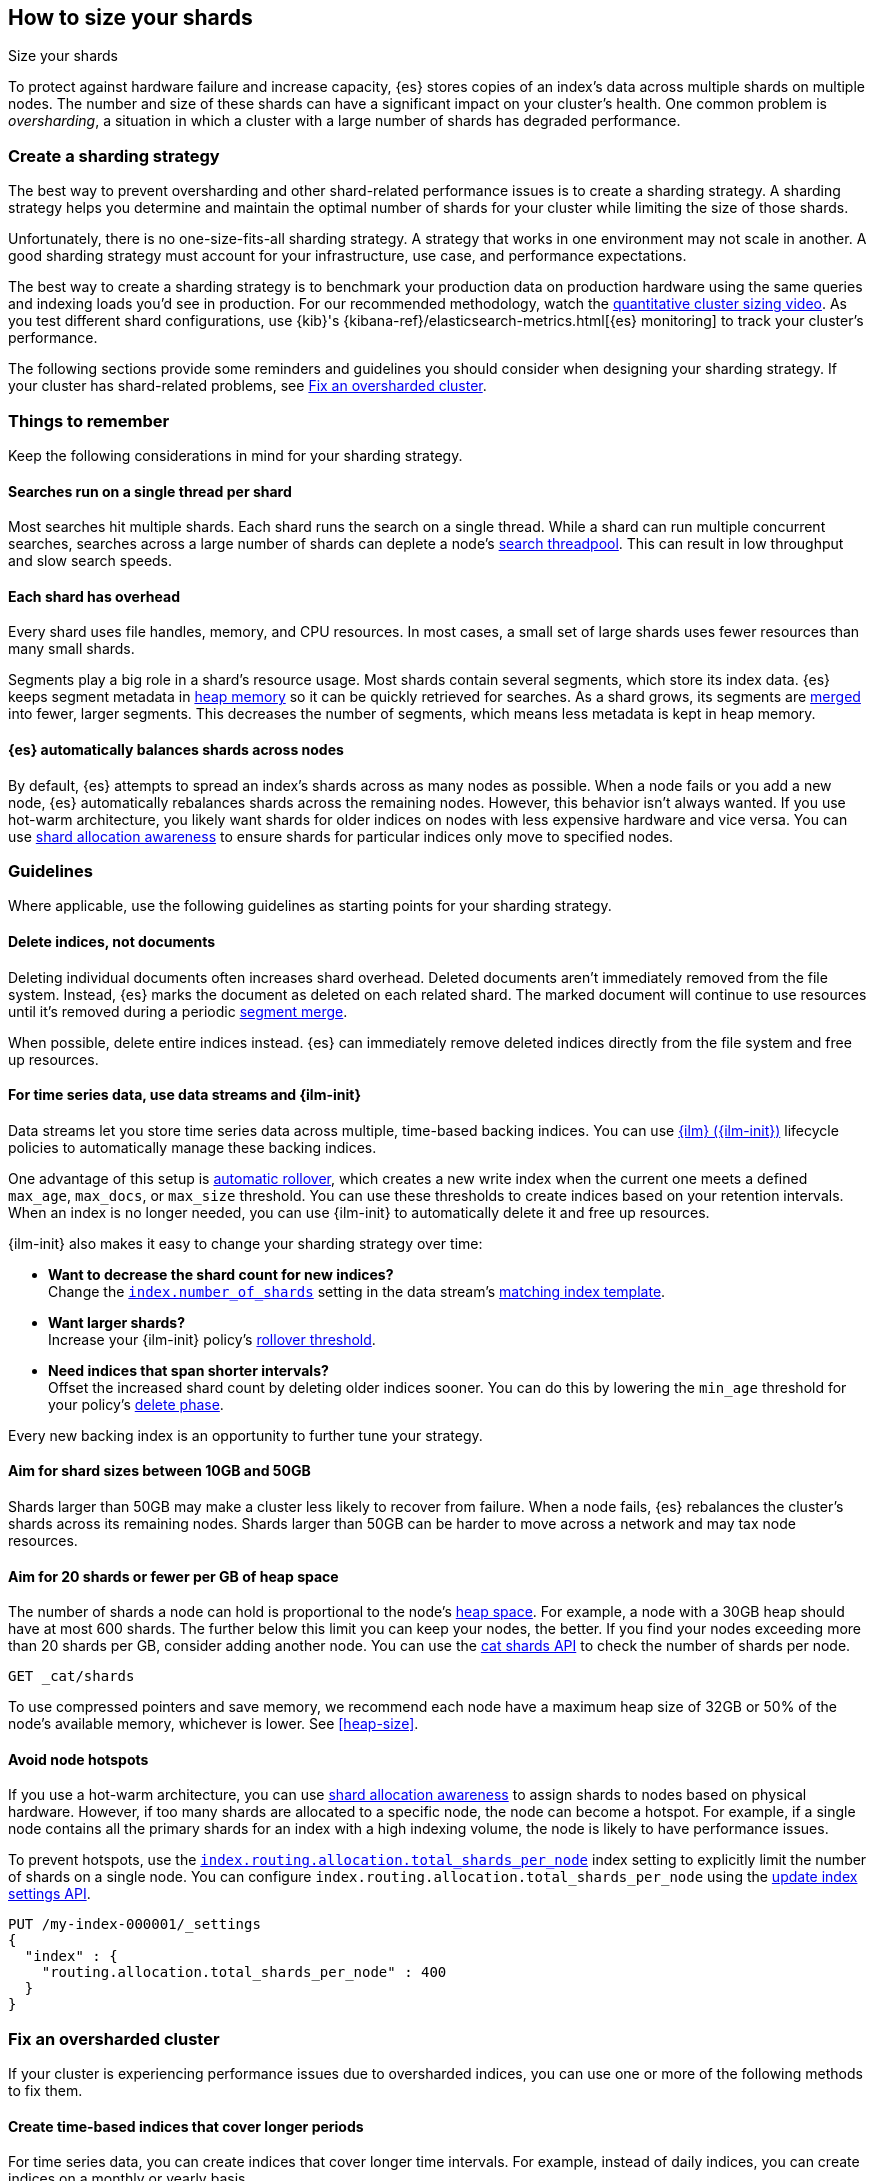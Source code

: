 [[size-your-shards]]
== How to size your shards
++++
<titleabbrev>Size your shards</titleabbrev>
++++

To protect against hardware failure and increase capacity, {es} stores copies of
an index’s data across multiple shards on multiple nodes. The number and size of
these shards can have a significant impact on your cluster's health. One common
problem is _oversharding_, a situation in which a cluster with a large number of
shards has degraded performance.

[discrete]
[[create-a-sharding-strategy]]
=== Create a sharding strategy

The best way to prevent oversharding and other shard-related performance issues
is to create a sharding strategy. A sharding strategy helps you determine and
maintain the optimal number of shards for your cluster while limiting the size
of those shards.

Unfortunately, there is no one-size-fits-all sharding strategy. A strategy that
works in one environment may not scale in another. A good sharding strategy must
account for your infrastructure, use case, and performance expectations.

The best way to create a sharding strategy is to benchmark your production data
on production hardware using the same queries and indexing loads you'd see in
production. For our recommended methodology, watch the
https://www.elastic.co/elasticon/conf/2016/sf/quantitative-cluster-sizing[quantitative
cluster sizing video]. As you test different shard configurations, use {kib}'s
{kibana-ref}/elasticsearch-metrics.html[{es} monitoring] to track your cluster's
performance.

The following sections provide some reminders and guidelines you should consider
when designing your sharding strategy. If your cluster has shard-related
problems, see <<fix-an-oversharded-cluster>>.

[discrete]
[[shard-size-reminders]]
=== Things to remember

Keep the following considerations in mind for your sharding strategy.

[discrete]
[[single-thread-per-shard]]
==== Searches run on a single thread per shard

Most searches hit multiple shards. Each shard runs the search on a single
thread. While a shard can run multiple concurrent searches, searches across a
large number of shards can deplete a node's <<modules-threadpool,search
threadpool>>. This can result in low throughput and slow search speeds.

[discrete]
[[each-shard-has-overhead]]
==== Each shard has overhead

Every shard uses file handles, memory, and CPU resources. In most cases, a small
set of large shards uses fewer resources than many small shards.

Segments play a big role in a shard's resource usage. Most shards contain
several segments, which store its index data. {es} keeps segment metadata in
<<heap-size,heap memory>> so it can be quickly retrieved for searches. As a
shard grows, its segments are <<index-modules-merge,merged>> into fewer, larger
segments. This decreases the number of segments, which means less metadata is
kept in heap memory.

[discrete]
[[shard-auto-balance]]
==== {es} automatically balances shards across nodes

By default, {es} attempts to spread an index's shards across as many nodes as
possible. When a node fails or you add a new node, {es} automatically rebalances
shards across the remaining nodes. However, this behavior isn't always wanted.
If you use hot-warm architecture, you likely want shards for older indices on
nodes with less expensive hardware and vice versa. You can use
<<shard-allocation-awareness,shard allocation awareness>> to ensure shards for
particular indices only move to specified nodes.

[discrete]
[[shard-size-guidelines]]
=== Guidelines

Where applicable, use the following guidelines as starting points for your
sharding strategy.

[discrete]
[[delete-indices-not-documents]]
==== Delete indices, not documents

Deleting individual documents often increases shard overhead. Deleted documents
aren't immediately removed from the file system. Instead, {es} marks the
document as deleted on each related shard. The marked document will continue to
use resources until it's removed during a periodic <<index-modules-merge,segment
merge>>.

When possible, delete entire indices instead. {es} can immediately remove
deleted indices directly from the file system and free up resources.

[discrete]
[[use-ds-ilm-for-time-series]]
==== For time series data, use data streams and {ilm-init}

Data streams let you store time series data across multiple, time-based backing
indices. You can use <<index-lifecycle-management,{ilm} ({ilm-init})>>
lifecycle policies to automatically manage these backing indices.

One advantage of this setup is
<<getting-started-index-lifecycle-management,automatic rollover>>, which creates
a new write index when the current one meets a defined `max_age`, `max_docs`, or
`max_size` threshold. You can use these thresholds to create indices based on
your retention intervals. When an index is no longer needed, you can use
{ilm-init} to automatically delete it and free up resources.

{ilm-init} also makes it easy to change your sharding strategy over time:

* *Want to decrease the shard count for new indices?* +
Change the <<index-number-of-shards,`index.number_of_shards`>> setting in the
data stream's <<data-streams-change-mappings-and-settings,matching index
template>>.

* *Want larger shards?* +
Increase your {ilm-init} policy's <<ilm-rollover,rollover threshold>>.

* *Need indices that span shorter intervals?* +
Offset the increased shard count by deleting older indices sooner. You can do
this by lowering the `min_age` threshold for your policy's
<<ilm-index-lifecycle,delete phase>>.

Every new backing index is an opportunity to further tune your strategy.

[discrete]
[[shard-size-recommendation]]
==== Aim for shard sizes between 10GB and 50GB

Shards larger than 50GB may make a cluster less likely to recover from failure.
When a node fails, {es} rebalances the cluster's shards across its remaining
nodes. Shards larger than 50GB can be harder to move across a network and may
tax node resources.

[discrete]
[[shard-count-recommendation]]
==== Aim for 20 shards or fewer per GB of heap space

The number of shards a node can hold is proportional to the node's
<<heap-size,heap space>>. For example, a node with a 30GB heap should have at
most 600 shards. The further below this limit you can keep your nodes, the
better. If you find your nodes exceeding more than 20 shards per GB, consider
adding another node. You can use the <<cat-shards,cat shards API>> to check the
number of shards per node.

[source,console]
----
GET _cat/shards
----
// TEST[setup:my_index]

To use compressed pointers and save memory, we
recommend each node have a maximum heap size of 32GB or 50% of the node's
available memory, whichever is lower. See <<heap-size>>.


[discrete]
[[avoid-node-hotspots]]
==== Avoid node hotspots

If you use a hot-warm architecture, you can use
<<shard-allocation-awareness,shard allocation awareness>> to assign shards to
nodes based on physical hardware. However, if too many shards are allocated to a
specific node, the node can become a hotspot. For example, if a single node
contains all the primary shards for an index with a high indexing volume, the
node is likely to have performance issues.

To prevent hotspots, use the
<<total-shards-per-node,`index.routing.allocation.total_shards_per_node`>> index
setting to explicitly limit the number of shards on a single node. You can
configure `index.routing.allocation.total_shards_per_node` using the
<<indices-update-settings,update index settings API>>.

[source,console]
--------------------------------------------------
PUT /my-index-000001/_settings
{
  "index" : {
    "routing.allocation.total_shards_per_node" : 400
  }
}
--------------------------------------------------
// TEST[setup:my_index]


[discrete]
[[fix-an-oversharded-cluster]]
=== Fix an oversharded cluster

If your cluster is experiencing performance issues due to oversharded indices,
you can use one or more of the following methods to fix them.

[discrete]
[[reindex-indices-from-shorter-periods-into-longer-periods]]
==== Create time-based indices that cover longer periods

For time series data, you can create indices that cover longer time intervals.
For example, instead of daily indices, you can create indices on a monthly or
yearly basis.

If you're using {ilm-init}, you can do this by increasing the `max_age`
threshold for the <<ilm-rollover,rollover action>>.

[discrete]
[[delete-empty-indices]]
==== Delete empty or unneeded indices

If you're using {ilm-init} and roll over indices based on a `max_age` threshold,
you can inadvertently create indices with no documents. These empty indices
provide no benefit but still consume resources.

You can find these empty indices using the <<cat-count,cat count API>>.

[source,console]
----
GET /_cat/count/my-index-000001?v
----
// TEST[setup:my_index]

Once you have a list of empty indices, you can delete them using the
<<indices-delete-index,delete index API>>. You can also delete any other
unneeded indices.

[source,console]
----
DELETE /my-index-*
----
// TEST[setup:my_index]

[discrete]
[[force-merge-during-off-peak-hours]]
==== Force merge during off-peak hours

If you no longer write to an index, you can use the <<indices-forcemerge,force
merge API>> to <<index-modules-merge,merge>> smaller segments into larger ones.
This can reduce shard overhead and improve search speeds. However, force merges
are resource-intensive. If possible, run the force merge during off-peak hours.

[source,console]
----
POST /my-index-000001/_forcemerge
----
// TEST[setup:my_index]

[discrete]
[[shrink-existing-index-to-fewer-shards]]
==== Shrink an existing index to fewer shards

If you no longer write to an index, you can use the
<<indices-shrink-index,shrink index API>> to reduce its shard count.

[source,console]
----
POST /my-index-000001/_shrink/my-shrunken-index-000001
----
// TEST[s/^/PUT my-index-000001\n{"settings":{"index.number_of_shards":2,"blocks.write":true}}\n/]

{ilm-init} also has a <<ilm-shrink-action,shrink action>> for indices in the
warm phase.

[discrete]
[[reindex-an-existing-index-to-fewer-shards]]
==== Reindex to an index with fewer shards

You can use the <<docs-reindex,reindex API>> to reindex data from an oversharded
index to an index with fewer shards. After the reindex, delete the oversharded
index.

[source,console]
----
POST /_reindex
{
  "source": {
    "index": "my-oversharded-index-000001"
  },
  "dest": {
    "index": "my-new-index-000001"
  }
}
----
// TEST[s/^/PUT my-oversharded-index-000001\n/]

[discrete]
[[combine-smaller-indices]]
==== Combine smaller indices

You can also use the <<docs-reindex,reindex API>> to combine indices
with similar mappings into a single large index. For time series data, you could
reindex indices for short time periods into a new index covering a
longer period. For example, you could reindex daily indices from October with a
shared index pattern, such as `my-index-2099.10.11`, into a monthly
`my-index-2099.10` index. After the reindex, delete the smaller indices.

[source,console]
----
POST /_reindex
{
  "source": {
    "index": "my-index-2099.10.*"
  },
  "dest": {
    "index": "my-index-2099.10"
  }
}
----
